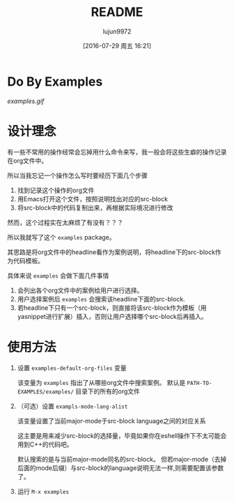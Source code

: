 #+TITLE: README
#+AUTHOR: lujun9972
#+CATEGORY: examples.el
#+DATE: [2016-07-29 周五 16:21]
#+OPTIONS: ^:{}

* Do By Examples
[[examples.gif]]

* 设计理念
有一些不常用的操作经常会忘掉用什么命令来写，我一般会将这些生癖的操作记录在org文件中。

所以当我忘记一个操作怎么写时要经历下面几个步骤
1. 找到记录这个操作的org文件
2. 用Emacs打开这个文件，按照说明找出对应的src-block
3. 将src-block中的代码复制出来，再根据实际境况进行修改

然而，这个过程实在太麻烦了有没有？？？

所以我就写了这个 =examples= package。

其思路是将org文件中的headline看作为案例说明，将headline下的src-block作为代码模板。

具体来说 =examples= 会做下面几件事情
1. 会列出各个org文件中的案例给用户进行选择。
2. 用户选择案例后 =examples= 会搜索该headline下面的src-block. 
3. 若headline下只有一个src-block，则直接将该src-block作为模板（用yasnippet进行扩展）插入，否则让用户选择哪个src-block后再插入。

* 使用方法
1. 设置 =examples-default-org-files= 变量

   该变量为 =examples= 指出了从哪些org文件中搜索案例。 默认是 =PATH-TO-EXAMPLES/examples/= 目录下的所有的org文件

2. （可选）设置 =exampls-mode-lang-alist=
   
   该变量设置了当前major-mode于src-block language之间的对应关系

   这主要是用来减少src-block的选择量，毕竟如果你在eshell操作下不太可能会用到C++的代码吧。

   默认搜索的是与当前major-mode同名的src-block。 但若major-mode（去掉后面的mode后缀）与src-block的language说明无法一样,则需要配置该参数了。

3. 运行 =M-x examples=
